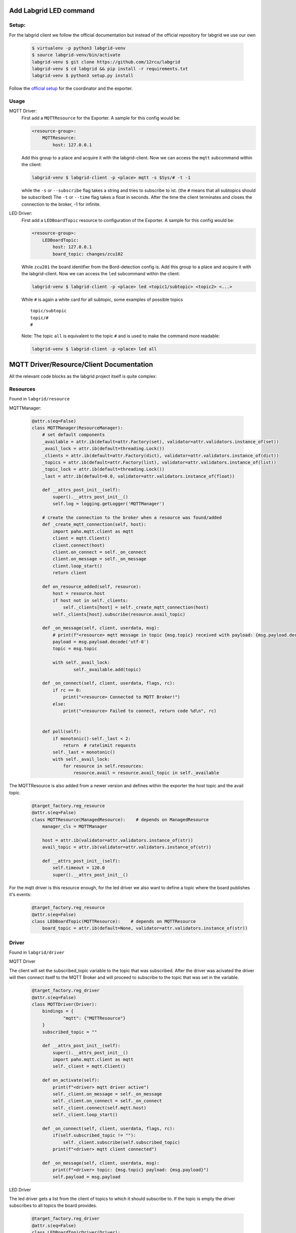 .. _labgrid_notes:

Add Labgrid LED command
=======================

Setup:
------

For the labgrid client we follow the official documentation but instead of the official repository for labgrid we use our own
    
    .. code-block:: bash

        $ virtualenv -p python3 labgrid-venv
        $ source labgrid-venv/bin/activate
        labgrid-venv $ git clone https://github.com/12rcu/labgrid
        labgrid-venv $ cd labgrid && pip install -r requirements.txt
        labgrid-venv $ python3 setup.py install

Follow the `official setup <https://labgrid.readthedocs.io/en/latest/getting_started.html#coordinator>`_ for the coordinator and the exporter.

Usage
-----

MQTT Driver:
    First add a ``MQTTResource`` for the Exporter. A sample for this config would be:
    
    .. code-block:: yaml

        <resource-group>:
            MQTTResource:
                host: 127.0.0.1

    Add this group to a place and acquire it with the labgrid-client.
    Now we can access the ``mqtt`` subcommand within the client:

    .. code-block:: bash

        labgrid-venv $ labgrid-client -p <place> mqtt -s $Sys/# -t -1

    while the ``-s`` or ``--subscribe`` flag takes a string and tries to subscribe to ist. (the ``#`` means that all subtopics should be subscribed)
    The ``-t`` or ``--time`` flag takes a float in seconds. After the time the client terminates and closes the connection to the broker,
    -1 for infinite.

LED Driver:
    First add a ``LEDBoardTopic`` resource to configuration of the Exporter. A sample for this config would be:

    .. code-block:: yaml

        <resource-group>:
            LEDBoardTopic:
                host: 127.0.0.1
                board_topic: changes/zcu102

    While ``zcu201`` the board identifier from the Bord-detection config  is.
    Add this group to a place and acquire it with the labgrid-client.
    Now we can access the ``led`` subcommand within the client:

    .. code-block:: bash

        labgrid-venv $ labgrid-client -p <place> led <topic1/subtopic> <topic2> <...>


    While ``#`` is again a white card for all subtopic, some examples of possible topics ::

        topic/subtopic
        topic/#
        #
    
    Note: The topic ``all`` is equivalent to the topic ``#`` and is used to make the command more readable:

    .. code-block:: bash

        labgrid-venv $ labgrid-client -p <place> led all

MQTT Driver/Resource/Client Documentation
=========================================

All the relevant code blocks as the labgrid project itself is quite complex:

Resources
---------

Found in ``labgrid/resource``

MQTTManager:
    
    .. code-block:: python

        @attr.s(eq=False)
        class MQTTManager(ResourceManager):
            # set default components
            _available = attr.ib(default=attr.Factory(set), validator=attr.validators.instance_of(set))
            _avail_lock = attr.ib(default=threading.Lock())
            _clients = attr.ib(default=attr.Factory(dict), validator=attr.validators.instance_of(dict))
            _topics = attr.ib(default=attr.Factory(list), validator=attr.validators.instance_of(list))
            _topic_lock = attr.ib(default=threading.Lock())
            _last = attr.ib(default=0.0, validator=attr.validators.instance_of(float))

            def __attrs_post_init__(self):
                super().__attrs_post_init__()
                self.log = logging.getLogger('MQTTManager')

            # create the connection to the broker when a resource was found/added
            def _create_mqtt_connection(self, host):
                import paho.mqtt.client as mqtt
                client = mqtt.Client()
                client.connect(host)
                client.on_connect = self._on_connect
                client.on_message = self._on_message
                client.loop_start()
                return client

            def on_resource_added(self, resource):
                host = resource.host
                if host not in self._clients:
                    self._clients[host] = self._create_mqtt_connection(host)
                self._clients[host].subscribe(resource.avail_topic)
        
            def _on_message(self, client, userdata, msg):
                # print(f"<resource> mqtt message in topic {msg.topic} received with payload: {msg.payload.decode('utf-8')}")
                payload = msg.payload.decode('utf-8')
                topic = msg.topic
                
                with self._avail_lock:
                        self._available.add(topic) 
                        
            def _on_connect(self, client, userdata, flags, rc):
                if rc == 0:
                    print("<resource> Connected to MQTT Broker!")
                else:
                    print("<resource> Failed to connect, return code %d\n", rc)
        
        
            def poll(self):
                if monotonic()-self._last < 2:
                    return  # ratelimit requests
                self._last = monotonic()
                with self._avail_lock:
                    for resource in self.resources:
                        resource.avail = resource.avail_topic in self._available

The MQTTResource is also added from a newer version and defines within the exporter the host topic and the avail topic. 

    .. code-block:: python

        @target_factory.reg_resource
        @attr.s(eq=False)
        class MQTTResource(ManagedResource):    # depends on ManagedResource
            manager_cls = MQTTManager
        
            host = attr.ib(validator=attr.validators.instance_of(str))
            avail_topic = attr.ib(validator=attr.validators.instance_of(str))
        
            def __attrs_post_init__(self):
                self.timeout = 120.0
                super().__attrs_post_init__()

For the mqtt driver is this resource enough, for the led driver we also want to define a topic where the board publishes it's events:

    .. code-block:: python

        @target_factory.reg_resource
        @attr.s(eq=False)
        class LEDBoardTopic(MQTTResource):    # depends on MQTTResource
            board_topic = attr.ib(default=None, validator=attr.validators.instance_of(str))

Driver
-----

Found in ``labgrid/driver``

MQTT Driver

The client will set the subscribed_topic variable to the topic that was subscribed. After the driver was acivated the driver will then connect itself to the MQTT Broker and will proceed to subscribe to the topic that was set in the variable. 

    .. code-block:: python

        @target_factory.reg_driver
        @attr.s(eq=False)
        class MQTTDriver(Driver):
            bindings = {
                    "mqtt": {"MQTTResource"}
            }
            subscribed_topic = ""
            
            def __attrs_post_init__(self):
                super().__attrs_post_init__()
                import paho.mqtt.client as mqtt
                self._client = mqtt.Client()
                
            def on_activate(self):
                print(f"<driver> mqtt driver active")
                self._client.on_message = self._on_message
                self._client.on_connect = self._on_connect
                self._client.connect(self.mqtt.host)
                self._client.loop_start()
                
            def _on_connect(self, client, userdata, flags, rc):
                if(self.subscribed_topic != ""):
                    self._client.subscribe(self.subscribed_topic)
                print(f"<driver> mqtt client connected")
        
            def _on_message(self, client, userdata, msg):
                print(f"<driver> topic: {msg.topic} payload: {msg.payload}")
                self.payload = msg.payload

LED Driver

The led driver gets a list from the client of topics to which it should subscribe to. If the topic is empty the driver subscribes to all topics the board provides.

        .. code-block:: python

            @target_factory.reg_driver
            @attr.s(eq=False)
            class LEDBoardTopicDriver(Driver):
                bindings = {
                        "board": {"LEDBoardTopic"}
                }
                subscribed_topics = []
                
                def __attrs_post_init__(self):
                    super().__attrs_post_init__()
                    import paho.mqtt.client as mqtt
                    self._client = mqtt.Client()
                    
                def on_activate(self):
                    self._client.on_message = self._on_message
                    self._client.on_connect = self._on_connect
                    self._client.connect(self.board.host)
                    self._client.loop_start()
                    
                def _on_connect(self, client, userdata, flags, rc):
                    print(f"<mqtt-driver> mqtt client connected")
                    for i in self.subscribed_topics:
                        # i.removePrefix("/") # not supported in the current python version
                        if i != "all":
                            self._client.subscribe(self.board.board_topic + "/" + i)
                            print("<mqtt-driver> subscribe to " + self.board.board_topic + "/" + i)
                        else:
                            self._client.subscribe(self.board.board_topic)
                            print("<mqtt-driver> subscribe to " + self.board.board_topic)
            
                def _on_message(self, client, userdata, msg):
                    print(f"<mqtt-driver> topic: {msg.topic} payload: {msg.payload}")
                    self.payload = msg.payload

Client
------
found in ``labgrid/remote/client.py``

MQTT

Commandline Args

    .. code-block:: python

        subparser = subparsers.add_parser('mqtt',
                                         aliases=('MQTT'),
                                         help="get a topic from a mqtt brker")
        subparser.add_argument('-s', '--subscribe', default="",
                               help='wait time in seconds for msgs to arrive, -1 for infinit wait')
        subparser.add_argument('-t', '--time', type=float, default=float(-1),
                               help='wait time in seconds for msgs to arrive, -1 for infinit wait')
        subparser.set_defaults(func=ClientSession.mqtt)

Calling the driver:

    .. code-block:: python

        async def mqtt(self):
            place = self.get_acquired_place()
            target = self._get_target(place)
            topic = self.args.subscribe
            time = self.args.time
            
            from ..driver.mqtt import MQTTDriver
            try:
                drv = target.get_driver(MQTTDriver)
            except NoDriverFoundError:
                drv = MQTTDriver(target, name=None)
            
            drv.subscribed_topic = topic
            target.activate(drv)
        
            if(time < 0):
                while True:
                    await asyncio.sleep(1.0)
            else:
                from ..util import Timeout
                timeout = Timeout(time)
                while True:
                    await asyncio.sleep(1.0)
                    if timeout.expired:
                        break    

LED

Commandline Args

    .. code-block:: python

        subparser = subparsers.add_parser('led',
                                         aliases=('leddet'),
                                         help="get the current LED statues of a place's boards")
        subparser.add_argument('-t', '--time', type=float, default=float(-1),
                              help='wait time in seconds for msgs to arrive, -1 for infinit wait')
        subparser.add_argument('topics', help="optional topic to subscribe, blank for all", nargs='+')
        subparser.set_defaults(func=ClientSession.led)


Calling/initialising the driver:

    .. code-block:: python

        async def led(self): 
            place = self.get_acquired_place()
            topics = self.args.topics
            target = self._get_target(place)
            time = self.args.time
            
            from ..driver.mqtt import LEDBoardTopicDriver
            try:
                drv = target.get_driver(LEDBoardTopicDriver)
            except NoDriverFoundError:
                drv = LEDBoardTopicDriver(target, name=None)
            
            drv.subscribed_topics = topics
            target.activate(drv)
            
            if time < 0:
                while True:
                    await asyncio.sleep(1.0)
            else:
                from ..util import Timeout
                timeout = Timeout(time)
                while True:
                    await asyncio.sleep(1.0)
                    if timeout.expired:
                        break


Labgrid developer notes:
========================

Since the `labgrid documentation <https://labgrid.readthedocs.io/en/latest/index.html>`_,
was a bit confusing for us we want to add some notes and experience on
how to write a proper Driver.

Steps for creating a Resource:
-------------------------------

   
At first you have to import the Driver module as well as the `attr <https://www.attrs.org/en/stable/>`_ module

    .. code-block:: python
    

    
        import attr

Than you have to deside what kind of resource you want to create.

There are:

* Resource: Represents a resource which is used by drivers. It only stores information and does not implement any actual functionality.
* NetworkResource: Represents a remote Resource available on another computer.
* ManagedResource: Represents a resource which can appear and disappear at runtime. Every ManagedResource has a corresponding ResourceManager which handles these events.

In Case of our LED Driver we want to create a ManagedResource sinse we want to connect and disconnect with a broker
and want to send informations.

Because of that we also need to create a ResourceManager.

    .. code-block:: python
    

        import attr
        from labgrid.resource import ResourceManager, Resource


Labgrid uses factories for the automatic instanciation.
To register our Resource we add that:

    .. code-block:: python
    

        import attr
        from labgrid.factory import target_factory
        from labgrid.resource import ResourceManager, Resource

        @target_factory.reg_resource
        @attr.s(eq=False)
        class ExampleResourceManager(ResourceManager):
            examplevar1 = attr.ib()
            examplevar2 = attr.ib()
